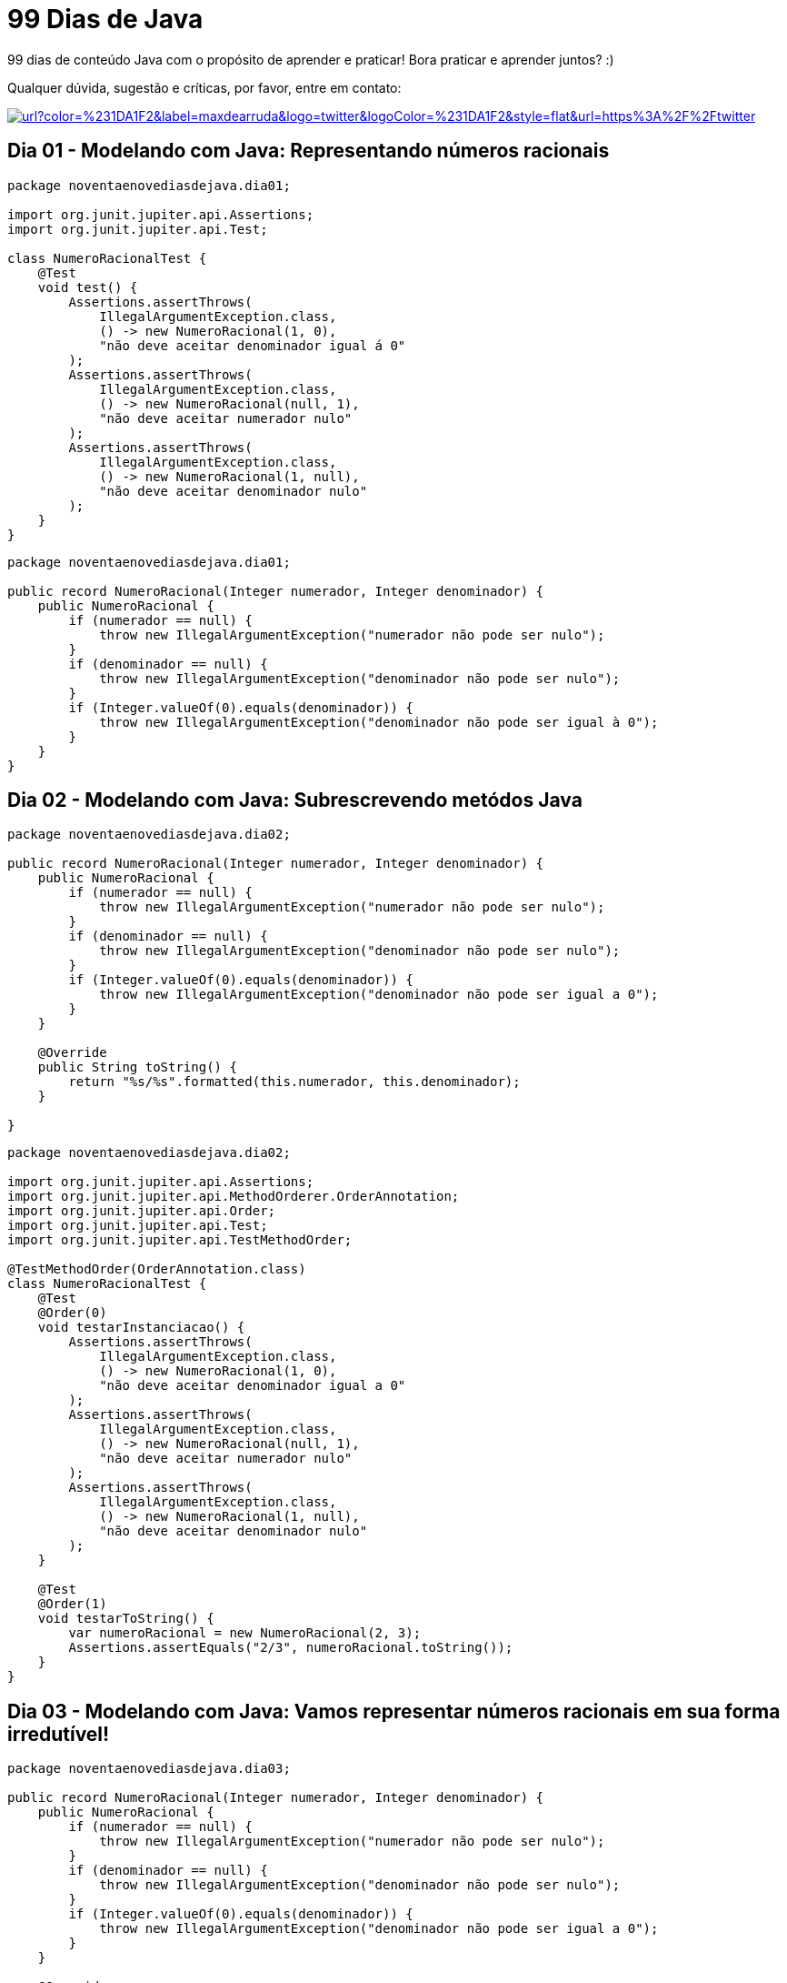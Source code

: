 # 99 Dias de Java

:shields-cdn: https://img.shields.io/

:toc:

99 dias de conteúdo Java com o propósito de aprender e praticar! Bora praticar e aprender juntos? :)

Qualquer dúvida, sugestão e críticas, por favor, entre em contato:

image:{shields-cdn}twitter/url?color=%231DA1F2&label=maxdearruda&logo=twitter&logoColor=%231DA1F2&style=flat&url=https%3A%2F%2Ftwitter.com%2Fmaxdearruda[caption="@maxdearruda",link=https://twitter.com/maxdearruda,window=_blank]

== Dia 01 - Modelando com Java: Representando números racionais

[source,java]
----
package noventaenovediasdejava.dia01;

import org.junit.jupiter.api.Assertions;
import org.junit.jupiter.api.Test;

class NumeroRacionalTest {
    @Test
    void test() {
        Assertions.assertThrows(
            IllegalArgumentException.class,
            () -> new NumeroRacional(1, 0),
            "não deve aceitar denominador igual á 0"
        );
        Assertions.assertThrows(
            IllegalArgumentException.class,
            () -> new NumeroRacional(null, 1),
            "não deve aceitar numerador nulo"
        );
        Assertions.assertThrows(
            IllegalArgumentException.class,
            () -> new NumeroRacional(1, null),
            "não deve aceitar denominador nulo"
        );
    }
}
----
[source,java]
----
package noventaenovediasdejava.dia01;

public record NumeroRacional(Integer numerador, Integer denominador) {
    public NumeroRacional {
        if (numerador == null) {
            throw new IllegalArgumentException("numerador não pode ser nulo");
        }
        if (denominador == null) {
            throw new IllegalArgumentException("denominador não pode ser nulo");
        }
        if (Integer.valueOf(0).equals(denominador)) {
            throw new IllegalArgumentException("denominador não pode ser igual à 0");
        }
    }
}
----
== Dia 02 - Modelando com Java: Subrescrevendo metódos Java

[source,java]
----
package noventaenovediasdejava.dia02;

public record NumeroRacional(Integer numerador, Integer denominador) {
    public NumeroRacional {
        if (numerador == null) {
            throw new IllegalArgumentException("numerador não pode ser nulo");
        }
        if (denominador == null) {
            throw new IllegalArgumentException("denominador não pode ser nulo");
        }
        if (Integer.valueOf(0).equals(denominador)) {
            throw new IllegalArgumentException("denominador não pode ser igual a 0");
        }
    }

    @Override
    public String toString() {
        return "%s/%s".formatted(this.numerador, this.denominador);
    }

}
----

[source,java]
----
package noventaenovediasdejava.dia02;

import org.junit.jupiter.api.Assertions;
import org.junit.jupiter.api.MethodOrderer.OrderAnnotation;
import org.junit.jupiter.api.Order;
import org.junit.jupiter.api.Test;
import org.junit.jupiter.api.TestMethodOrder;

@TestMethodOrder(OrderAnnotation.class)
class NumeroRacionalTest {
    @Test
    @Order(0)
    void testarInstanciacao() {
        Assertions.assertThrows(
            IllegalArgumentException.class,
            () -> new NumeroRacional(1, 0),
            "não deve aceitar denominador igual a 0"
        );
        Assertions.assertThrows(
            IllegalArgumentException.class,
            () -> new NumeroRacional(null, 1),
            "não deve aceitar numerador nulo"
        );
        Assertions.assertThrows(
            IllegalArgumentException.class,
            () -> new NumeroRacional(1, null),
            "não deve aceitar denominador nulo"
        );
    }

    @Test
    @Order(1)
    void testarToString() {
        var numeroRacional = new NumeroRacional(2, 3);
        Assertions.assertEquals("2/3", numeroRacional.toString());
    }
}
----
== Dia 03 - Modelando com Java: Vamos representar números racionais em sua forma irredutível!

[source,java]
----
package noventaenovediasdejava.dia03;

public record NumeroRacional(Integer numerador, Integer denominador) {
    public NumeroRacional {
        if (numerador == null) {
            throw new IllegalArgumentException("numerador não pode ser nulo");
        }
        if (denominador == null) {
            throw new IllegalArgumentException("denominador não pode ser nulo");
        }
        if (Integer.valueOf(0).equals(denominador)) {
            throw new IllegalArgumentException("denominador não pode ser igual a 0");
        }
    }

    @Override
    public String toString() {
        return "%s/%s".formatted(this.numerador, this.denominador);
    }

    public NumeroRacional formaIrredutivel() {
        int numero = Math.abs(this.numerador);
        int maximoDivisorComum = Math.abs(this.denominador);
        int resto = 0;
        do {
            if (resto != 0) {
                numero = maximoDivisorComum;
                maximoDivisorComum = resto;
            }
            resto = numero % maximoDivisorComum;
        } while (resto != 0);
        return new NumeroRacional(
            this.numerador / maximoDivisorComum,
            this.denominador / maximoDivisorComum
        );
    }
}
----

[source,java]
----
package noventaenovediasdejava.dia03;

import java.util.stream.Stream;
import org.junit.jupiter.api.Assertions;
import org.junit.jupiter.api.MethodOrderer.OrderAnnotation;
import org.junit.jupiter.api.Order;
import org.junit.jupiter.api.Test;
import org.junit.jupiter.api.TestMethodOrder;
import org.junit.jupiter.params.ParameterizedTest;
import org.junit.jupiter.params.provider.Arguments;
import org.junit.jupiter.params.provider.MethodSource;

@TestMethodOrder(OrderAnnotation.class)
class NumeroRacionalTest {
    @Test
    @Order(0)
    void testarInstanciacao() {
        Assertions.assertThrows(
            IllegalArgumentException.class,
            () -> new NumeroRacional(1, 0),
            "não deve aceitar denominador igual a 0"
        );
        Assertions.assertThrows(
            IllegalArgumentException.class,
            () -> new NumeroRacional(null, 1),
            "não deve aceitar numerador nulo"
        );
        Assertions.assertThrows(
            IllegalArgumentException.class,
            () -> new NumeroRacional(1, null),
            "não deve aceitar denominador nulo"
        );
    }

    @Test
    @Order(1)
    void testarToString() {
        var numeroRacional = new NumeroRacional(2, 3);
        Assertions.assertEquals("2/3", numeroRacional.toString());
    }

    @ParameterizedTest(name = "[{index}] a forma irredutível de {0} deve ser igual a {1}")
    @MethodSource("testarFormaIrredutivelArgs")
    void testarFormaIrredutivel(
        final NumeroRacional numeroRacionalBase,
        final NumeroRacional numeroRacionalNaFormaIrredutivelEsperado
    ) {
        final NumeroRacional numeroRacionalNaFormaIrredutivel = numeroRacionalBase
            .formaIrredutivel();
        Assertions.assertNotNull(
            numeroRacionalNaFormaIrredutivel,
            "não deve ser retornado valor/referência nulo"
        );
        Assertions.assertEquals(
            numeroRacionalNaFormaIrredutivelEsperado,
            numeroRacionalNaFormaIrredutivel
        );
    }

    static Stream<Arguments> testarFormaIrredutivelArgs() {
        return Stream.of(
            Arguments.arguments(
                new NumeroRacional(12,4),
                new NumeroRacional(3,1)
            ),
            Arguments.arguments(
                new NumeroRacional(130,78),
                new NumeroRacional(5,3)
            ),
            Arguments.arguments(
                new NumeroRacional(-130,78),
                new NumeroRacional(-5,3)
            ),
            Arguments.arguments(
                new NumeroRacional(130,-78),
                new NumeroRacional(5,-3)
            )
        );
    }
}
----